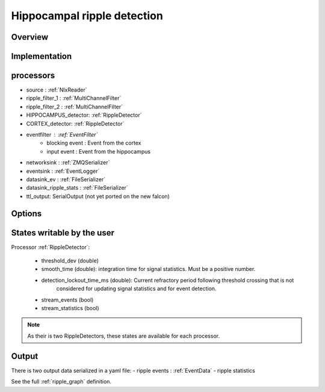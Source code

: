 Hippocampal ripple detection
============================

Overview
--------


Implementation
--------------

processors
----------

- source : :ref:`NlxReader`
- ripple_filter_1 : :ref:`MultiChannelFilter`
- ripple_filter_2 : :ref:`MultiChannelFilter`
- HIPPOCAMPUS_detector: :ref:`RippleDetector`
- CORTEX_detector: :ref:`RippleDetector`
- eventfilter : :ref:`EventFilter`
    * blocking event : Event from the cortex
    * input event : Event from the hippocampus
- networksink : :ref:`ZMQSerializer`
- eventsink : :ref:`EventLogger`
- datasink_ev : :ref:`FileSerializer`
- datasink_ripple_stats : :ref:`FileSerializer`
- ttl_output: SerialOutput (not yet ported on the new falcon)

Options
-------

States writable by the user
---------------------------

Processor :ref:`RippleDetector`:

   - threshold_dev (double)
   - smooth_time (double): integration time for signal statistics. Must be a positive number.
   - detection_lockout_time_ms (double): Current refractory period following threshold crossing that is not
       considered for  updating signal statistics and for event detection.
   - stream_events (bool)
   - stream_statistics (bool)

.. note:: As their is two RippleDetectors, these states are available for each processor.

Output
------

There is two output data serialized in a yaml file:
- ripple events : :ref:`EventData`
- ripple statistics

See the full  :ref:`ripple_graph` definition.